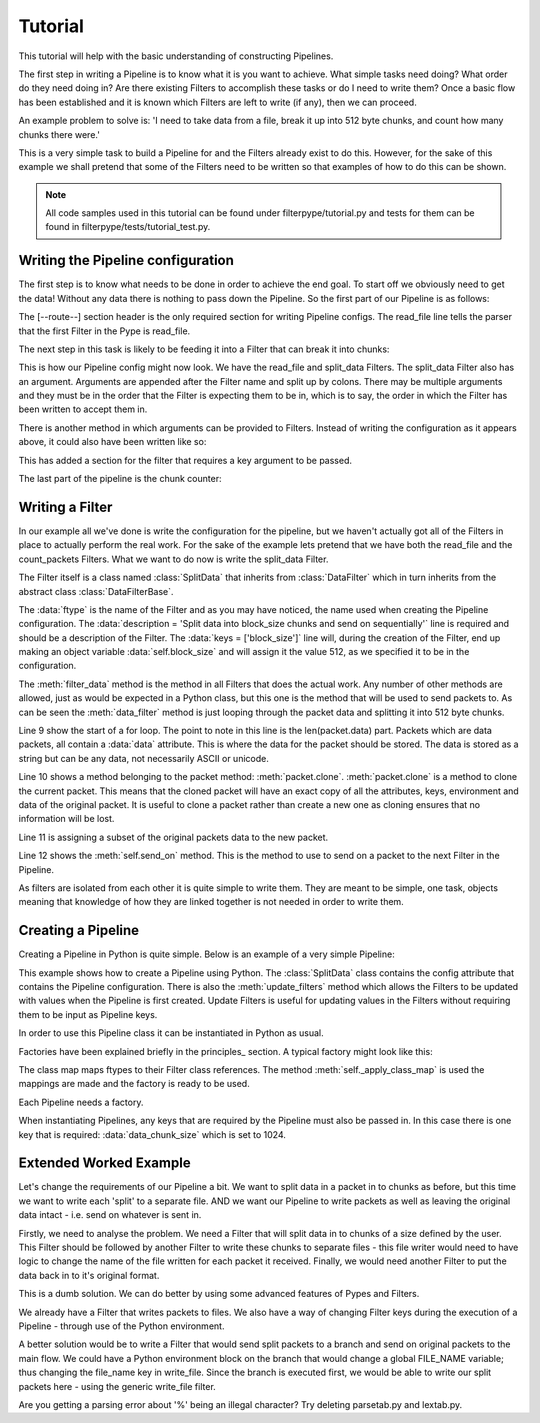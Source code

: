 .. _Tutorial:

Tutorial
========

This tutorial will help with the basic understanding of constructing Pipelines.

The first step in writing a Pipeline is to know what it is you want to achieve. What simple tasks need doing? What order do they need doing in? Are there existing Filters to accomplish these tasks or do I need to write them? Once a basic flow has been established and it is known which Filters are left to write (if any), then we can proceed.

An example problem to solve is: 'I need to take data from a file, break it up into 512 byte chunks, and count how many chunks there were.'

This is a very simple task to build a Pipeline for and the Filters already exist to do this. However, for the sake of this example we shall pretend that some of the Filters need to be written so that examples of how to do this can be shown.

.. NOTE:: All code samples used in this tutorial can be found under filterpype/tutorial.py and tests for them can be found in filterpype/tests/tutorial_test.py.

Writing the Pipeline configuration
----------------------------------

The first step is to know what needs to be done in order to achieve the end goal. To start off we obviously need to get the data! Without any data there is nothing to pass down the Pipeline. So the first part of our Pipeline is as follows:

.. code-block:: none
    :linenos:

    [--route--]
    read_file

The [--route--] section header is the only required section for writing Pipeline configs. The read_file line tells the parser that the first Filter in the Pype is read_file.

The next step in this task is likely to be feeding it into a Filter that can break it into chunks:

.. code-block:: none
    :linenos:

    [--route--]
    read_file >>>
    split_data:512

This is how our Pipeline config might now look. We have the read_file and split_data Filters. The split_data Filter also has an argument. Arguments are appended after the Filter name and split up by colons. There may be multiple arguments and they must be in the order that the Filter is expecting them to be in, which is to say, the order in which the Filter has been written to accept them in.

There is another method in which arguments can be provided to Filters. Instead of writing the configuration as it appears above, it could also have been written like so:

.. code-block:: none
    :linenos:

    [--main--]

    [split_data]
    data_chunk_size = 512

    [--route--]
    read_file >>>
    split_data

This has added a section for the filter that requires a key argument to be passed.

The last part of the pipeline is the chunk counter:

.. code-block:: none
    :linenos:

    [--route--]
    read_file >>>
    split_data:512 >>>
    count_packets

Writing a Filter
----------------

In our example all we've done is write the configuration for the pipeline, but we haven't actually got all of the Filters in place to actually perform the real work. For the sake of the example lets pretend that we have both the read_file and the count_packets Filters. What we want to do now is write the split_data Filter.

.. code-block:: python
    :linenos:

    class SplitData(dfb.DataFilter):
        ftype = 'split_data'
        description = 'Split data into 5 chunks, take the beginning of each chunk'+\
                    'up until block_size/5 and send on'
        keys = ['block_size']
    
        def filter_data(self, packet):
            #iterate through 5 equal chunks of the packet.data
            pkt_len = len(packet.data)
            for next_item in xrange(0, pkt_len, pkt_len/self.block_size):
                new_packet = packet.clone()
                new_packet.data = packet.data[next_item:next_item+(self.block_size/5)]
                self.send_on(new_packet)

The Filter itself is a class named :class:`SplitData` that inherits from :class:`DataFilter` which in turn inherits from the abstract class :class:`DataFilterBase`.

The :data:`ftype` is the name of the Filter and as you may have noticed, the name used when creating the Pipeline configuration.
The :data:`description = 'Split data into block_size chunks and send on sequentially'` line is required and should be a description of the Filter. 
The :data:`keys = ['block_size']` line will, during the creation of the Filter, end up making an object variable :data:`self.block_size` and will assign it the value 512, as we specified it to be in the configuration.

The :meth:`filter_data` method is the method in all Filters that does the actual work. Any number of other methods are allowed, just as would be expected in a Python class, but this one is the method that will be used to send packets to.
As can be seen the :meth:`data_filter` method is just looping through the packet data and splitting it into 512 byte chunks.

Line 9 show the start of a for loop. The point to note in this line is the len(packet.data) part. Packets which are data packets, all contain a :data:`data` attribute. This is where the data for the packet should be stored. The data is stored as a string but can be any data, not necessarily ASCII or unicode.

Line 10 shows a method belonging to the packet method: :meth:`packet.clone`. :meth:`packet.clone` is a method to clone the current packet. This means that the cloned packet will have an exact copy of all the attributes, keys, environment and data of the original packet. It is useful to clone a packet rather than create a new one as cloning ensures that no information will be lost.

Line 11 is assigning a subset of the original packets data to the new packet.

Line 12 shows the :meth:`self.send_on` method. This is the method to use to send on a packet to the next Filter in the Pipeline.

As filters are isolated from each other it is quite simple to write them. They are meant to be simple, one task, objects meaning that knowledge of how they are linked together is not needed in order to write them.

Creating a Pipeline
-------------------

Creating a Pipeline in Python is quite simple. Below is an example of a very simple Pipeline:

.. code-block:: python
    :linenos:

    import filterpype.pipeline as ppln

    class SplitDataPpln(ppln.Pipeline):
        config = '''
        [--main--]
        ftype = split_data_ppln
        description = Split the data 
        keys = block_size
    
        [split_data]
        block_size = ${block_size}
    
        [--route--]
        read_file >>>
        split_data >>>
        sink
        '''
    
        def update_filters(self):
            self.getf('sink').max_results = 15

This example shows how to create a Pipeline using Python. The :class:`SplitData` class contains the config attribute that contains the Pipeline configuration.
There is also the :meth:`update_filters` method which allows the Filters to be updated with values when the Pipeline is first created. Update Filters is useful for updating
values in the Filters without requiring them to be input as Pipeline keys.

In order to use this Pipeline class it can be instantiated in Python as usual.

.. code-block:: python
    :linenos:

    pipeline2 = SplitData(factory=self.factory, data_chunk_size=1024)

Factories have been explained briefly in the principles_ section. A typical factory might look like this:

.. code-block:: python
    :linenos:

    class TutorialFactory1(ff.FilterFactory):
        """ Factory Class """
    
        abstract_class = False
    
        def __init__(self):
            ff.FilterFactory.__init__(self)
            class_map = dict(
                read_file = df.ReadFile,
                sink = df.Sink,
                split_data = SplitData,
            )
    
            self._apply_class_map(class_map)

The class map maps ftypes to their Filter class references. The method :meth:`self._apply_class_map` is used
the mappings are made and the factory is ready to be used.

Each Pipeline needs a factory.

When instantiating Pipelines, any keys that are required by the Pipeline must also be passed in. In this case there is
one key that is required: :data:`data_chunk_size` which is set to 1024.

Extended Worked Example
-----------------------

Let's change the requirements of our Pipeline a bit.  
We want to split data in a packet in to chunks as before, but this time we want to write each 'split' to a separate file.
AND we want our Pipeline to write packets as well as leaving the original data intact - i.e. send on whatever is sent in.

Firstly, we need to analyse the problem.  We need a Filter that will split data in to chunks of a size defined by the user.
This Filter should be followed by another Filter to write these chunks to separate files - this file writer would need to have logic to change the name of the file written for each packet it received.
Finally, we would need another Filter to put the data back in to it's original format.

This is a dumb solution.  We can do better by using some advanced features of Pypes and Filters.

We already have a Filter that writes packets to files.  We also have a way of changing Filter keys during the execution of a Pipeline - through use of the Python environment.

A better solution would be to write a Filter that would send split packets to a branch and send on original packets to the main flow.
We could have a Python environment block on the branch that would change a global FILE_NAME variable; thus changing the file_name key in write_file.
Since the branch is executed first, we would be able to write our split packets here - using the generic write_file filter.

.. code-block:: python
    :linenos:

    class SplitDataBranchPipeline(ppln.Pipeline):        
        config = '''
        [--main--]
        ftype = split_data_branch_ppln
        description = 'Split packet.data in to block sizes defined by the user and write them out to seperate files'
        keys = data_chunk_size
        
        [split_branch]
        chunk_size = ${data_chunk_size}
        
        [py_change_file_name]
        print "Start of py section"
        try:
            FILE_NAME + ''
        except NameError:
            FILE_NAME = 'split_data_0'
        except TypeError:
            FILE_NAME = 'split_data_0'
    
        print FILE_NAME
        tokens = FILE_NAME.split('_')
        file_num = int(tokens[-1]) + 1
        new_tokens = tokens[:-1]
        new_tokens.append(str(file_num))
        FILE_NAME = '_'.join(new_tokens)
        print "End of py section"
        
        #[write_file]
        #dest_file_name = %FILE_NAME
        
        [--route--]
        read_file >>>
        split_branch >>>
            (py_change_file_name >>>
            write_file:%FILE_NAME >>>
            waste)
        pass_through
        '''


.. code-block:: python
    :linenos:

    class SplitDataBranch(dfb.DataFilter):
        ftype = 'split_data_branch'
        description = 'Split data into chunks of size chunk_size'
        keys = ['chunk_size']
    
        def filter_data(self, packet):
            #iterate through 5 equal chunks of the packet.data
            pkt_len = len(packet.data)
            print "pkt_len:", pkt_len
            for next_item in xrange(0, pkt_len, pkt_len/self.chunk_size):
                new_packet = packet.clone()
                new_packet.data = packet.data[next_item:next_item+(self.chunk_size/5)]
                self.send_on(new_packet, 'branch')
            self.send_on(packet, 'main')
        
Are you getting a parsing error about '%' being an illegal character?  Try deleting parsetab.py and lextab.py.